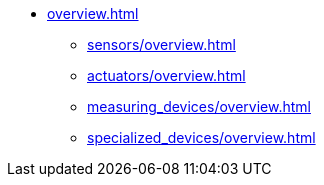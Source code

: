 * xref:overview.adoc[]
** xref:sensors/overview.adoc[]
** xref:actuators/overview.adoc[]
** xref:measuring_devices/overview.adoc[]
** xref:specialized_devices/overview.adoc[]

